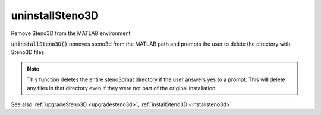 .. _uninstallsteno3d:

uninstallSteno3D
================

.. function:: uninstallSteno3D(...)

Remove Steno3D from the MATLAB environment

:code:`uninstallSteno3D()` removes steno3d from the MATLAB path and prompts the
user to delete the directory with Steno3D files.

.. note::

    This function deletes the entire steno3dmat directory if the user
    answers yes to a prompt. This will delete any files in that directory
    even if they were not part of the original installation.

See also :ref:`upgradeSteno3D <upgradesteno3d>`, :ref:`installSteno3D <installsteno3d>`

